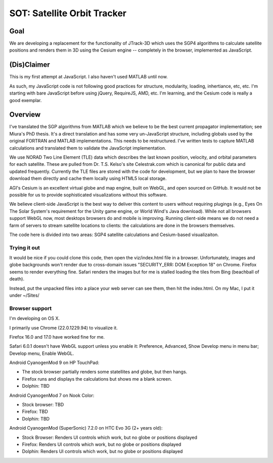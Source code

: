 ==============================
 SOT: Satellite Orbit Tracker
==============================

Goal
====

We are developing a replacement for the functionality of JTrack-3D
which uses the SGP4 algorithms to calculate satellite positions and
renders them in 3D using the Cesium engine -- completely in the browser,
implemented as JavaScript.

.. image:: sot/screenshot.png

(Dis)Claimer
============

This is my first attempt at JavaScript.  I also haven't used MATLAB
until now.

As such, my JavaScript code is not following good practices for
structure, modularity, loading, inhertiance, etc, etc.  I'm starting
with bare JavaScript before using jQuery, RequireJS, AMD, etc. I'm
learning, and the Cesium code is really a good exemplar.

Overview
========

I've translated the SGP algorithms from MATLAB which we believe to be
the best current propagator implementation; see Miura's PhD thesis.
It's a direct translation and has some very un-JavaScript structure,
including globals used by the original FORTRAN and MATLAB
implementations.  This needs to be restructured.  I've written tests
to capture MATLAB calculations and translated them to validate the
JavaScript implementation.

We use NORAD Two Line Element (TLE) data which describes the last
known position, velocity, and orbital parameters for each satellite.
These are pulled from Dr. T.S. Kelso's site Celestrak.com which is
canonical for public data and updated frequently.  Currently the TLE
files are stored with the code for development, but we plan to have
the browser download them directly and cache them locally using HTML5
local storage.

AGI's Cesium is an excellent virtual globe and map engine, built on
WebGL, and open sourced on GitHub.  It would not be possible for us to
provide sophisticated visualizations without this software.

We believe client-side JavaScript is the best way to deliver this
content to users without requiring plugings (e.g., Eyes On The Solar
System's requirement for the Unity game engine, or World Wind's Java
download). While not all browsers support WebGL now, most desktops
browsers do and mobile is improving.  Running client-side means we do
not need a farm of servers to stream satellite locations to clients:
the calculations are done in the browsers themselves.

The code here is divided into two areas: SGP4 satellite calculations
and Cesium-based visualizaiton.

Trying it out
-------------

It would be nice if you could clone this code, then open the
viz/index.html file in a browser.  Unfortunately, images and globe
backgrounds won't render due to cross-domain issues "SECURITY_ERR: DOM
Exception 18" on Chrome. Firefox seems to render everything
fine. Safari renders the images but for me is stalled loading the
tiles from Bing (beachball of death).

Instead, put the unpacked files into a place your web server can see
them, then hit the index.html.  On my Mac, I put it under ~/Sites/

Browser support
---------------

I'm developing on OS X.

I primarily use Chrome (22.0.1229.94) to visualize it.

Firefox 16.0 and 17.0 have worked fine for me.

Safari 6.0.1 doesn't have WebGL support unless you enable it:
Preference, Advanced, Show Develop menu in menu bar; Develop menu,
Enable WebGL.

Android CyanogenMod 9 on HP TouchPad:

- The stock browser partially renders some statellites and globe, but then hangs.
- Firefox runs and displays the calculations but shows me a blank screen.
- Dolphin: TBD

Android CyanogenMod 7 on Nook Color:

- Stock browser: TBD
- Firefox: TBD
- Dolphin: TBD

Android CyanogenMod (SuperSonic) 7.2.0 on HTC Evo 3G (2+ years old):

- Stock Browser: Renders UI controls which work, but no globe or positions displayed
- Firefox:       Renders UI controls which work, but no globe or positions displayed
- Dolphin:       Renders UI controls which work, but no globe or positions displayed

